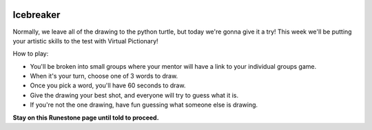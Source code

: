 .. image:: ../img/Technovation-yellow-gradient-background.png
    :width: 500
    :align: center


Icebreaker 
::::::::::::::::::::::::::::::::::::::::::::::

.. image:: img/pictionary.gif
     :align: center
     :width: 400 


Normally, we leave all of the drawing to the python turtle, but today we're gonna give it a try!
This week we'll be putting your artistic skills to the test with
Virtual Pictionary!

How to play:

* You'll be broken into small groups where your mentor will have a link to your individual groups game. 

* When it's your turn, choose one of 3 words to draw.

* Once you pick a word, you'll have 60 seconds to draw.

* Give the drawing your best shot, and everyone will try to guess what it is.

* If you're not the one drawing, have fun guessing what someone else is drawing.



**Stay on this Runestone page until told to proceed.**

